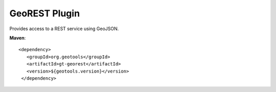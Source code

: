 GeoREST Plugin
--------------

Provides access to a REST service using GeoJSON.

**Maven**::
   
   <dependency>
      <groupId>org.geotools</groupId>
      <artifactId>gt-georest</artifactId>
      <version>${geotools.version}</version>
    </dependency>